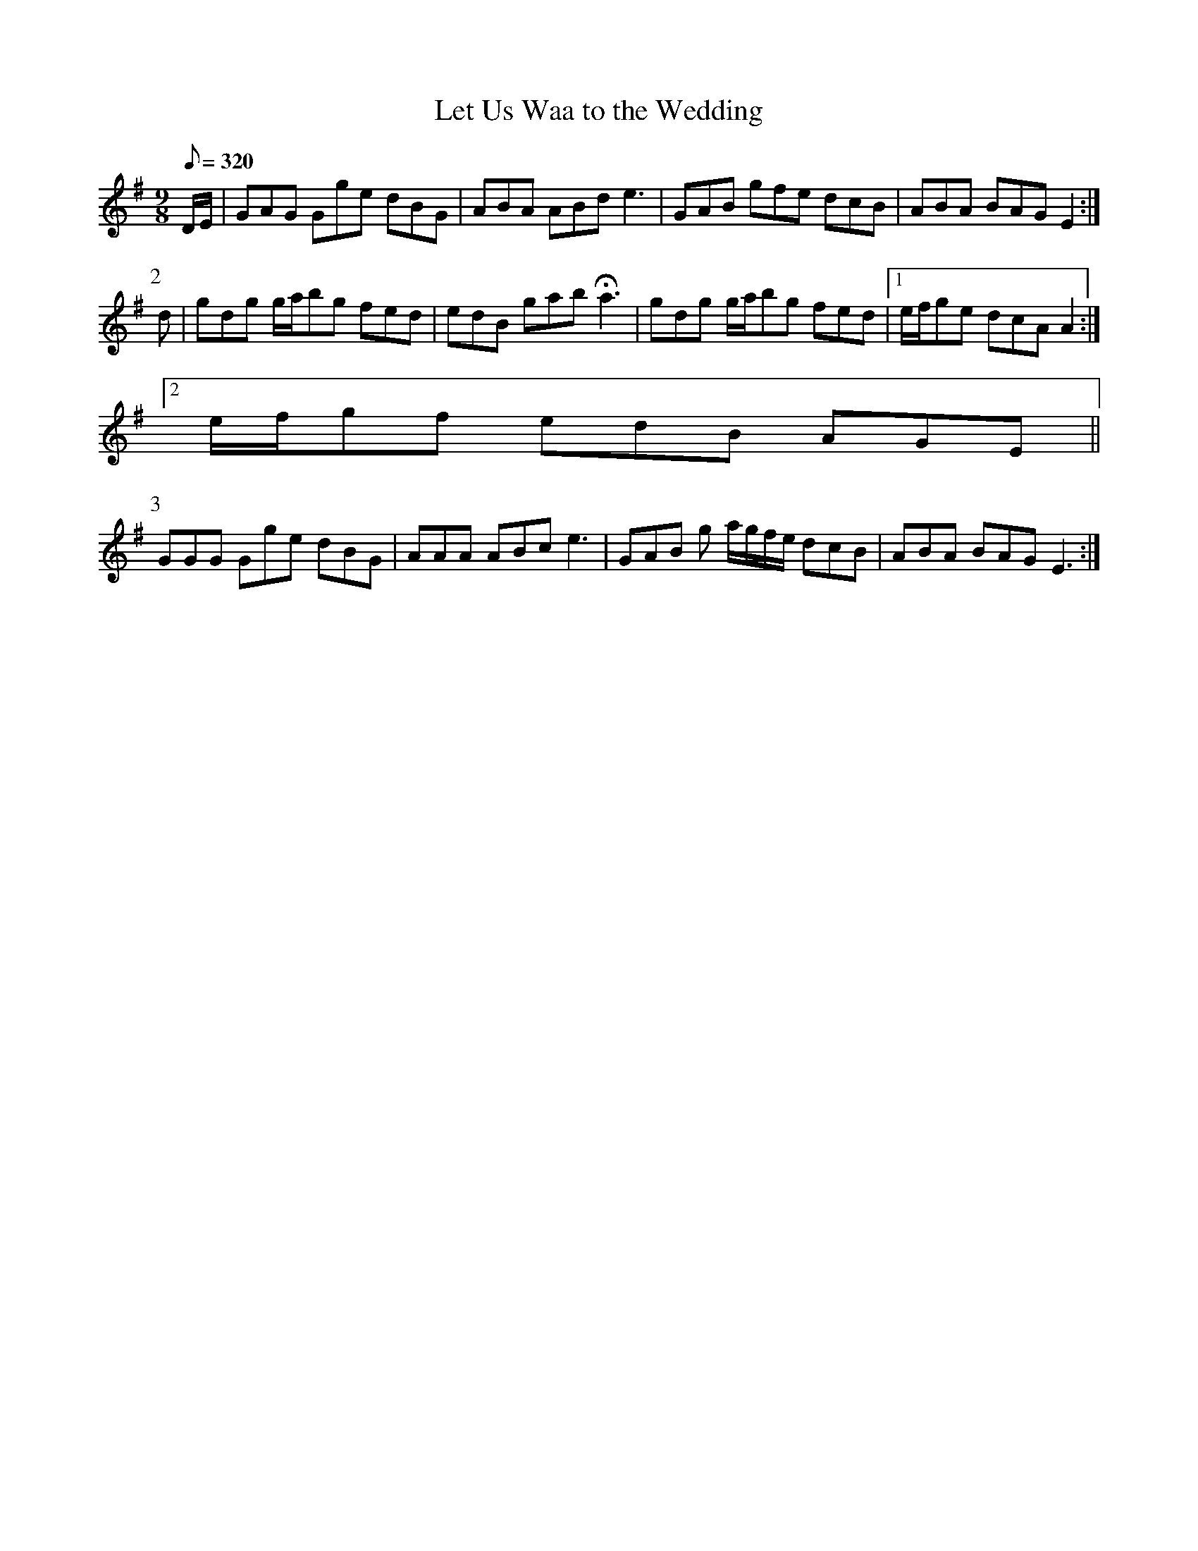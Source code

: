 X:112
T: Let Us Waa to the Wedding
N: O'Farrell's Pocket Companion v.2 (Sky ed. p.62)
N: ? Let Us Awa' to the Wedding
M: 9/8
L: 1/8
R: slip jig
Q: 320
K: Em
D/E/|GAG Gge dBG|ABA ABd e3|GAB gfe dcB|ABA BAG E2 :|
P:2
d|gdg g/a/bg fed|edB gab Ha3|gdg g/a/bg fed|1 e/f/ge dcA A2 :|
[2 e/f/gf edB AGE ||
P:3
GGG Gge dBG|AAA ABc e3|GAB g a/g/f/e/ dcB|ABA BAG E3 :|
